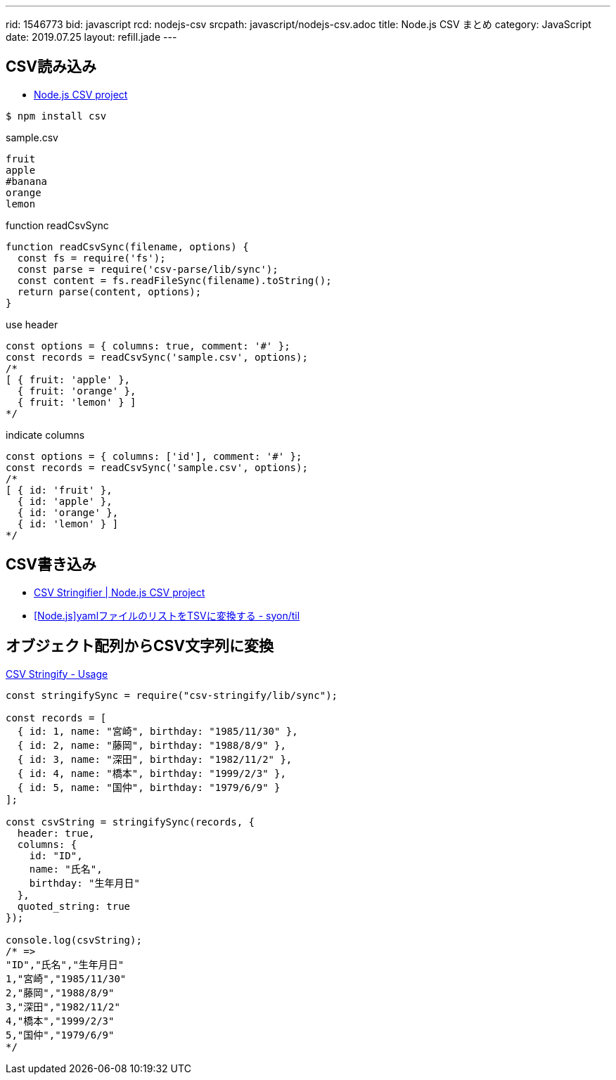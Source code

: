 ---
rid: 1546773
bid: javascript
rcd: nodejs-csv
srcpath: javascript/nodejs-csv.adoc
title: Node.js CSV まとめ
category: JavaScript
date: 2019.07.25
layout: refill.jade
---

== CSV読み込み

- link:http://csv.adaltas.com/[Node.js CSV project]

```bash
$ npm install csv
```

.sample.csv
[source]
----
fruit
apple
#banana
orange
lemon
----

.function readCsvSync
[source,javascript]
----
function readCsvSync(filename, options) {
  const fs = require('fs');
  const parse = require('csv-parse/lib/sync');
  const content = fs.readFileSync(filename).toString();
  return parse(content, options);
}
----

.use header
[source,javascript]
----
const options = { columns: true, comment: '#' };
const records = readCsvSync('sample.csv', options);
/*
[ { fruit: 'apple' },
  { fruit: 'orange' },
  { fruit: 'lemon' } ]
*/
----

.indicate columns
[source,javascript]
----
const options = { columns: ['id'], comment: '#' };
const records = readCsvSync('sample.csv', options);
/*
[ { id: 'fruit' },
  { id: 'apple' },
  { id: 'orange' },
  { id: 'lemon' } ]
*/
----


== CSV書き込み

- link:http://csv.adaltas.com/stringify/[CSV Stringifier | Node.js CSV project]
- link:https://syon.github.io/til/2018/04/28/nodejs-yaml2tsv/[[Node.js\]yamlファイルのリストをTSVに変換する - syon/til]


== オブジェクト配列からCSV文字列に変換

link:https://csv.js.org/stringify/[CSV Stringify - Usage]

```js
const stringifySync = require("csv-stringify/lib/sync");

const records = [
  { id: 1, name: "宮崎", birthday: "1985/11/30" },
  { id: 2, name: "藤岡", birthday: "1988/8/9" },
  { id: 3, name: "深田", birthday: "1982/11/2" },
  { id: 4, name: "橋本", birthday: "1999/2/3" },
  { id: 5, name: "国仲", birthday: "1979/6/9" }
];

const csvString = stringifySync(records, {
  header: true,
  columns: {
    id: "ID",
    name: "氏名",
    birthday: "生年月日"
  },
  quoted_string: true
});

console.log(csvString);
/* =>
"ID","氏名","生年月日"
1,"宮崎","1985/11/30"
2,"藤岡","1988/8/9"
3,"深田","1982/11/2"
4,"橋本","1999/2/3"
5,"国仲","1979/6/9"
*/
```
